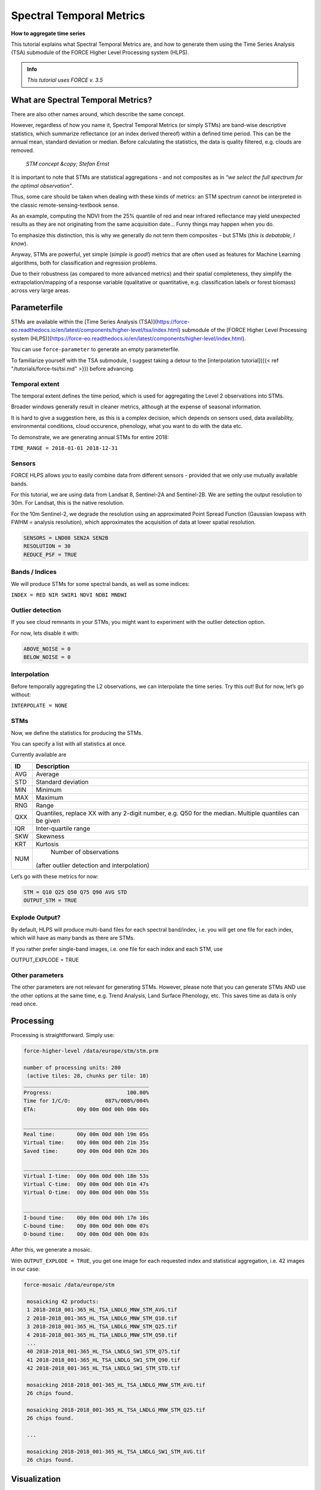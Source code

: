 .. _tut-stm:

Spectral Temporal Metrics
=========================

**How to aggregate time series**

This tutorial explains what Spectral Temporal Metrics are, and how to generate them using the Time Series Analysis (TSA) submodule of the FORCE Higher Level Processing system (HLPS).

.. admonition:: Info

   *This tutorial uses FORCE v. 3.5*


What are Spectral Temporal Metrics?
-----------------------------------

There are also other names around, which describe the same concept.

However, regardless of how you name it, Spectral Temporal Metrics (or simply STMs) are band-wise descriptive statistics, which summarize reflectance (or an index derived thereof) within a defined time period.
This can be the annual mean, standard deviation or median.
Before calculating the statistics, the data is quality filtered, e.g. clouds are removed.

.. figure:: img/tutorial-stm-example.png

   *STM concept &copy; Stefan Ernst*

It is important to note that STMs are statistical aggregations - and not composites as in *“we select the full spectrum for the optimal observation”*.

Thus, some care should be taken when dealing with these kinds of metrics: an STM spectrum cannot be interpreted in the classic remote-sensing-textbook sense.

As an example, computing the NDVI from the 25% quantile of red and near infrared reflectance may yield unexpected results as they are not originating from the same acquisition date… 
Funny things may happen when you do.

To emphasize this distinction, this is why we generally do not term them composites - but STMs (*this is debatable, I know*).

Anyway, STMs are powerful, yet simple (*simple is good!*) metrics that are often used as features for Machine Learning algorithms, both for classification and regression problems.

Due to their robustness (as compared to more advanced metrics) and their spatial completeness, they simplify the extrapolation/mapping of a response variable (qualitative or quantitative, e.g. classification labels or forest biomass) across very large areas.


Parameterfile
-------------

STMs are available within the [Time Series Analysis (TSA)](https://force-eo.readthedocs.io/en/latest/components/higher-level/tsa/index.html) submodule of the [FORCE Higher Level Processing system (HLPS)](https://force-eo.readthedocs.io/en/latest/components/higher-level/index.html).

You can use ``force-parameter`` to generate an empty parameterfile.

To familiarize yourself with the TSA submodule, I suggest taking a detour to the [interpolation tutorial]({{< ref "/tutorials/force-tsi/tsi.md" >}}) before advancing.


Temporal extent
"""""""""""""""

The temporal extent defines the time period, which is used for aggregating the Level 2 observations into STMs.

Broader windows generally result in cleaner metrics, although at the expense of seasonal information.

It is hard to give a suggestion here, as this is a complex decision, which depends on sensors used, data availability, environmental conditions, cloud occurence, phenology, what you want to do with the data etc.

To demonstrate, we are generating annual STMs for entire 2018:

``TIME_RANGE = 2018-01-01 2018-12-31``


Sensors
"""""""

FORCE HLPS allows you to easily combine data from different sensors - provided that we only use mutually available bands.

For this tutorial, we are using data from Landsat 8, Sentinel-2A and Sentinel-2B.
We are setting the output resolution to 30m.
For Landsat, this is the native resolution.

For the 10m Sentinel-2, we degrade the resolution using an approximated Point Spread Function (Gaussian lowpass with FWHM = analysis resolution), which approximates the acquisition of data at lower spatial resolution.

.. code-block:: bash

   SENSORS = LND08 SEN2A SEN2B
   RESOLUTION = 30
   REDUCE_PSF = TRUE


Bands / Indices
"""""""""""""""

We will produce STMs for some spectral bands, as well as some indices:

``INDEX = RED NIR SWIR1 NDVI NDBI MNDWI``


Outlier detection
"""""""""""""""""

If you see cloud remnants in your STMs, you might want to experiment with the outlier detection option.

For now, lets disable it with:

.. code-block:: bash

   ABOVE_NOISE = 0
   BELOW_NOISE = 0


Interpolation
"""""""""""""

Before temporally aggregating the L2 observations, we can interpolate the time series.
Try this out! But for now, let’s go without:

``INTERPOLATE = NONE``


STMs
""""

Now, we define the statistics for producing the STMs.

You can specify a list with all statistics at once.

Currently available are

+-----+------------------------------------------------+
+ ID  + Description                                    +
+=====+================================================+
+ AVG + Average                                        +
+-----+------------------------------------------------+
+ STD + Standard deviation                             +
+-----+------------------------------------------------+
+ MIN + Minimum                                        +
+-----+------------------------------------------------+
+ MAX + Maximum                                        +
+-----+------------------------------------------------+
+ RNG + Range                                          +
+-----+------------------------------------------------+
+ QXX + Quantiles, replace XX with any 2-digit number, +
+     + e.g. Q50 for the median.                       +
+     + Multiple quantiles can be given                +
+-----+------------------------------------------------+
+ IQR + Inter-quartile range                           +
+-----+------------------------------------------------+
+ SKW + Skewness                                       +
+-----+------------------------------------------------+
+ KRT + Kurtosis                                       +
+-----+------------------------------------------------+
+ NUM + Number of observations                         +
+     +(after outlier detection and interpolation)     +
+-----+------------------------------------------------+


Let’s go with these metrics for now:

.. code-block:: bash

   STM = Q10 Q25 Q50 Q75 Q90 AVG STD
   OUTPUT_STM = TRUE


Explode Output?
"""""""""""""""

By default, HLPS will produce multi-band files for each spectral band/index, i.e. you will get one file for each index, which will have as many bands as there are STMs.

If you rather prefer single-band images, i.e. one file for each index and each STM, use 

OUTPUT_EXPLODE = TRUE


Other parameters
""""""""""""""""

The other parameters are not relevant for generating STMs.
However, please note that you can generate STMs AND use the other options at the same time, e.g. Trend Analysis, Land Surface Phenology, etc.
This saves time as data is only read once.


Processing
----------

Processing is straightforward.
Simply use:

.. code-block:: bash

   force-higher-level /data/europe/stm/stm.prm

   number of processing units: 280
    (active tiles: 28, chunks per tile: 10)
   ________________________________________
   Progress:                        100.00%
   Time for I/C/O:           087%/008%/004%
   ETA:             00y 00m 00d 00h 00m 00s
   
   ________________________________________
   Real time:       00y 00m 00d 00h 19m 05s
   Virtual time:    00y 00m 00d 00h 21m 35s
   Saved time:      00y 00m 00d 00h 02m 30s
   
   ________________________________________
   Virtual I-time:  00y 00m 00d 00h 18m 53s
   Virtual C-time:  00y 00m 00d 00h 01m 47s
   Virtual O-time:  00y 00m 00d 00h 00m 55s
   
   ________________________________________
   I-bound time:    00y 00m 00d 00h 17m 10s
   C-bound time:    00y 00m 00d 00h 00m 07s
   O-bound time:    00y 00m 00d 00h 00m 03s


After this, we generate a mosaic.

With ``OUTPUT_EXPLODE = TRUE``, you get one image for each requested index and statistical aggregation, i.e. 42 images in our case:

.. code-block:: bash

  force-mosaic /data/europe/stm

   mosaicking 42 products:
   1 2018-2018_001-365_HL_TSA_LNDLG_MNW_STM_AVG.tif
   2 2018-2018_001-365_HL_TSA_LNDLG_MNW_STM_Q10.tif
   3 2018-2018_001-365_HL_TSA_LNDLG_MNW_STM_Q25.tif
   4 2018-2018_001-365_HL_TSA_LNDLG_MNW_STM_Q50.tif
   ...
   40 2018-2018_001-365_HL_TSA_LNDLG_SW1_STM_Q75.tif
   41 2018-2018_001-365_HL_TSA_LNDLG_SW1_STM_Q90.tif
   42 2018-2018_001-365_HL_TSA_LNDLG_SW1_STM_STD.tif
   
   mosaicking 2018-2018_001-365_HL_TSA_LNDLG_MNW_STM_AVG.tif
   26 chips found.
   
   mosaicking 2018-2018_001-365_HL_TSA_LNDLG_MNW_STM_Q25.tif
   26 chips found.

   ... 

   mosaicking 2018-2018_001-365_HL_TSA_LNDLG_SW1_STM_AVG.tif
   26 chips found.


Visualization
-------------

Visualizing an RGB color composite in QGIS, wherein the 3 bands come from different physical files, does not work out of the box.. Thus, we need to put the required bands into one file.
Luckily, a virtual data format suffices.
This example here stacks the 50% quantiles of the reflectance bands, as well as the 90% quantiles of the indices.

For fast visualization, we are computing pyramids.

.. code-block:: bash

   cd /data/europe/stm/mosaic
   force-stack *RED_STM_Q50.vrt *NIR_STM_Q50.vrt *SW1_STM_Q50.vrt stack-bands-STM_Q50.vrt
   force-stack *NDB_STM_Q90.vrt *NDV_STM_Q90.vrt *MNW_STM_Q90.vrt stack-indices-STM_Q90.vrt
   ls *.vrt | parallel force-pyramid {}

   file 1:
     /data/europe/stm/mosaic
     2018-2018_001-365_HL_TSA_LNDLG_RED_STM_Q50.vrt
     9000 4000 1
   file 2:
     /data/europe/stm/mosaic
     2018-2018_001-365_HL_TSA_LNDLG_NIR_STM_Q50.vrt
     9000 4000 1
   file 3:
     /data/europe/stm/mosaic
     2018-2018_001-365_HL_TSA_LNDLG_SW1_STM_Q50.vrt
     9000 4000 1
   
   Same number of bands detected. Stacking by band.
   
   Band 0001: 2018-2018_001-365_HL_TSA_LNDLG_RED_STM_Q50.vrt band 1
   Band 0002: 2018-2018_001-365_HL_TSA_LNDLG_NIR_STM_Q50.vrt band 1
   Band 0003: 2018-2018_001-365_HL_TSA_LNDLG_SW1_STM_Q50.vrt band 1
   
   file 1:
     /data/europe/stm/mosaic
     2018-2018_001-365_HL_TSA_LNDLG_NDB_STM_Q90.vrt
     9000 4000 1
   file 2:
     /data/europe/stm/mosaic
     2018-2018_001-365_HL_TSA_LNDLG_NDV_STM_Q90.vrt
     9000 4000 1
   file 3:
     /data/europe/stm/mosaic
     2018-2018_001-365_HL_TSA_LNDLG_MNW_STM_Q90.vrt
     9000 4000 1
   
   Same number of bands detected. Stacking by band.
   
   Band 0001: 2018-2018_001-365_HL_TSA_LNDLG_NDB_STM_Q90.vrt band 1
   Band 0002: 2018-2018_001-365_HL_TSA_LNDLG_NDV_STM_Q90.vrt band 1
   Band 0003: 2018-2018_001-365_HL_TSA_LNDLG_MNW_STM_Q90.vrt band 1
   
   computing pyramids for 2018-2018_001-365_HL_TSA_LNDLG_MNW_STM_Q10.vrt
   0...10...20...30...40...50...60...70...80...90...100 - done.
   computing pyramids for 2018-2018_001-365_HL_TSA_LNDLG_MNW_STM_Q25.vrt
   0...10...20...30...40...50...60...70...80...90...100 - done.
   ...
   computing pyramids for stack-bands-STM_Q50.vrt
   0...10...20...30...40...50...60...70...80...90...100 - done.
   computing pyramids for stack-indices-STM_Q90.vrt
   0...10...20...30...40...50...60...70...80...90...100 - done.


.. figure:: img/tutorial-stm-qgis.jpg

   *RGB composite of STMs - Top: Q50 reflectance - Bottom: Q90 Indices*


